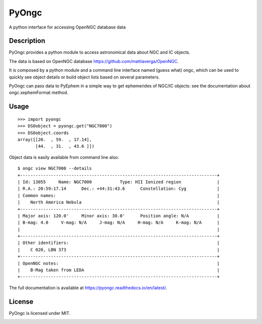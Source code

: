 
PyOngc
======

A python interface for accessing OpenNGC database data

.. image:: https://img.shields.io/pypi/v/PyOngc.svg
   :target: https://pypi.python.org/pypi/PyOngc
.. image:: https://img.shields.io/pypi/status/PyOngc.svg
.. image:: https://img.shields.io/pypi/pyversions/PyOngc.svg


.. image:: https://travis-ci.org/mattiaverga/PyOngc.svg?branch=master
   :target: https://travis-ci.org/mattiaverga/PyOngc
.. image:: https://ci.appveyor.com/api/projects/status/ee72q5vkbi7quri6/branch/master?svg=true
   :target: https://ci.appveyor.com/project/mattiaverga/pyongc
.. image:: https://coveralls.io/repos/github/mattiaverga/PyOngc/badge.svg?branch=master
   :target: https://coveralls.io/github/mattiaverga/PyOngc?branch=master


Description
-----------

PyOngc provides a python module to access astronomical data about NGC
and IC objects.

The data is based on OpenNGC database
https://github.com/mattiaverga/OpenNGC.

It is composed by a python module and a command line interface named
(guess what) ongc, which can be used to quickly see object details or build
object lists based on several parameters.

PyOngc can pass data to PyEphem in a simple way to get
ephemerides of NGC/IC objects: see the documentation about
ongc.xephemFormat method.

Usage
-----

::

        >>> import pyongc
        >>> DSOobject = pyongc.get("NGC7000")
        >>> DSOobject.coords
        array([[20.  , 59.  , 17.14],
               [44.  , 31.  , 43.6 ]])

Object data is easily available from command line also:

::

        $ ongc view NGC7000 --details
        +-----------------------------------------------------------------------------+
        | Id: 13055     Name: NGC7000           Type: HII Ionized region              |
        | R.A.: 20:59:17.14      Dec.: +44:31:43.6      Constellation: Cyg            |
        | Common names:                                                               |
        |    North America Nebula                                                     |
        +-----------------------------------------------------------------------------+
        | Major axis: 120.0'     Minor axis: 30.0'      Position angle: N/A           |
        | B-mag: 4.0     V-mag: N/A     J-mag: N/A     H-mag: N/A     K-mag: N/A      |
        |                                                                             |
        +-----------------------------------------------------------------------------+
        | Other identifiers:                                                          |
        |    C 020, LBN 373                                                           |
        +-----------------------------------------------------------------------------+
        | OpenNGC notes:                                                              |
        |    B-Mag taken from LEDA                                                    |
        +-----------------------------------------------------------------------------+

The full documentation is available at https://pyongc.readthedocs.io/en/latest/.

License
-------

PyOngc is licensed under MIT.

.. image:: https://www.ko-fi.com/img/githubbutton_sm.svg
   :target: https://ko-fi.com/E1E41AH8L
.. image:: https://liberapay.com/assets/widgets/donate.svg
   :target: https://liberapay.com/mattia/donate
